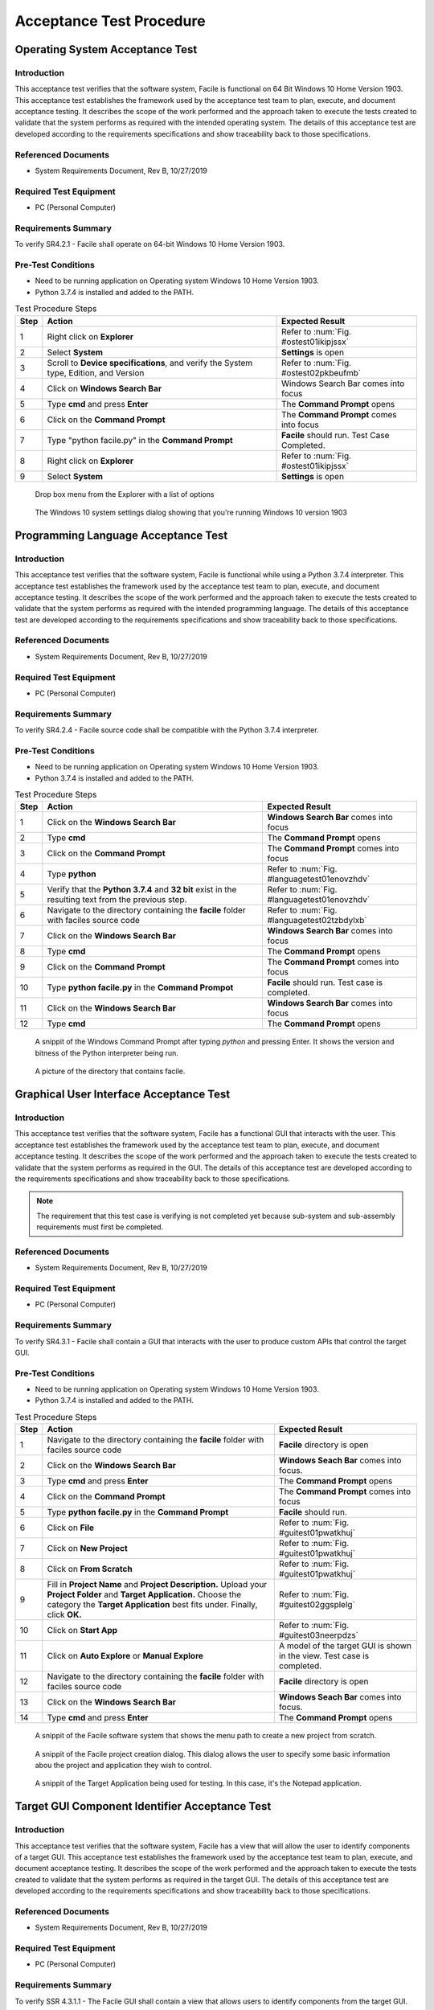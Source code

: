 
..
	This document has been auto generated by the test_procedure sphinx extension. Any changes to
	this file will be overwritten. DO NOT EDIT THIS FILE!


*************************
Acceptance Test Procedure
*************************


.. raw:: latex

	\newpage
	
----------------------------------------------------------------------------------------------------
Operating System Acceptance Test
----------------------------------------------------------------------------------------------------

============
Introduction
============

This acceptance test verifies that the software system, Facile is functional on 64 Bit Windows 10 Home Version 1903.  This acceptance test establishes the framework used by the acceptance test team to plan, execute, and document acceptance testing.  It describes the scope of the work performed and the approach taken to execute the tests created to validate that the system performs as required with the intended operating system. The details of this acceptance test are developed according to the requirements specifications and show traceability back to those specifications.

====================
Referenced Documents
====================

- System Requirements Document, Rev B, 10/27/2019

=======================
Required Test Equipment
=======================

- PC (Personal Computer)

=========================
Requirements Summary
=========================

To verify SR4.2.1 - Facile shall operate on 64-bit Windows 10 Home Version 1903.

===================
Pre-Test Conditions
===================

- Need to be running application on Operating system Windows 10 Home Version 1903.
- Python 3.7.4 is installed and added to the PATH.

.. tabularcolumns:: |c|L|L|
.. table:: Test Procedure Steps

	+------+---------------------------------------------------------------------------------------+---------------------------------------------+
	| Step | Action                                                                                | Expected Result                             |
	+======+=======================================================================================+=============================================+
	|    1 | Right click on **Explorer**                                                           | Refer to :num:`Fig. #ostest01ikipjssx`      |
	+------+---------------------------------------------------------------------------------------+---------------------------------------------+
	|    2 | Select **System**                                                                     | **Settings** is open                        |
	+------+---------------------------------------------------------------------------------------+---------------------------------------------+
	|    3 | Scroll to **Device specifications**, and verify the System type, Edition, and Version | Refer to :num:`Fig. #ostest02pkbeufmb`      |
	+------+---------------------------------------------------------------------------------------+---------------------------------------------+
	|    4 | Click on **Windows Search Bar**                                                       | Windows Search Bar comes into focus         |
	+------+---------------------------------------------------------------------------------------+---------------------------------------------+
	|    5 | Type **cmd** and press **Enter**                                                      | The **Command Prompt** opens                |
	+------+---------------------------------------------------------------------------------------+---------------------------------------------+
	|    6 | Click on the **Command Prompt**                                                       | The **Command Prompt** comes into focus     |
	+------+---------------------------------------------------------------------------------------+---------------------------------------------+
	|    7 | Type "python facile.py" in the **Command Prompt**                                     | **Facile** should run. Test Case Completed. |
	+------+---------------------------------------------------------------------------------------+---------------------------------------------+
	|    8 | Right click on **Explorer**                                                           | Refer to :num:`Fig. #ostest01ikipjssx`      |
	+------+---------------------------------------------------------------------------------------+---------------------------------------------+
	|    9 | Select **System**                                                                     | **Settings** is open                        |
	+------+---------------------------------------------------------------------------------------+---------------------------------------------+


.. _OStest01ikIPjSsX:

.. figure:: ./images/OS_test_01.png
    :alt: Drop box menu from the Explorer with a list of options
    
    Drop box menu from the Explorer with a list of options
    


.. _OStest02PkbEUfmB:

.. figure:: ./images/OS_test_02.png
    :alt: The Windows 10 system settings dialog showing that you're running Windows 10 version 1903
    
    The Windows 10 system settings dialog showing that you're running Windows 10 version 1903
    

.. raw:: latex

	\newpage
	
----------------------------------------------------------------------------------------------------
Programming Language Acceptance Test
----------------------------------------------------------------------------------------------------

============
Introduction
============

This acceptance test verifies that the software system, Facile is functional while using a Python 3.7.4 interpreter.  This acceptance test establishes the framework used by the acceptance test team to plan, execute, and document acceptance testing.  It describes the scope of the work performed and the approach taken to execute the tests created to validate that the system performs as required with the intended programming language. The details of this acceptance test are developed according to the requirements specifications and show traceability back to those specifications.

====================
Referenced Documents
====================

- System Requirements Document, Rev B, 10/27/2019

=======================
Required Test Equipment
=======================

- PC (Personal Computer)

=========================
Requirements Summary
=========================

To verify SR4.2.4 - Facile source code shall be compatible with the Python 3.7.4 interpreter.

===================
Pre-Test Conditions
===================

- Need to be running application on Operating system Windows 10 Home Version 1903.
- Python 3.7.4 is installed and added to the PATH.

.. tabularcolumns:: |c|L|L|
.. table:: Test Procedure Steps

	+------+-----------------------------------------------------------------------------------------------------+------------------------------------------------+
	| Step | Action                                                                                              | Expected Result                                |
	+======+=====================================================================================================+================================================+
	|    1 | Click on the **Windows Search Bar**                                                                 | **Windows Search Bar** comes into focus        |
	+------+-----------------------------------------------------------------------------------------------------+------------------------------------------------+
	|    2 | Type **cmd**                                                                                        | The **Command Prompt** opens                   |
	+------+-----------------------------------------------------------------------------------------------------+------------------------------------------------+
	|    3 | Click on the **Command Prompt**                                                                     | The **Command Prompt** comes into focus        |
	+------+-----------------------------------------------------------------------------------------------------+------------------------------------------------+
	|    4 | Type **python**                                                                                     | Refer to :num:`Fig. #languagetest01enovzhdv`   |
	+------+-----------------------------------------------------------------------------------------------------+------------------------------------------------+
	|    5 | Verify that the **Python 3.7.4** and **32 bit** exist in the resulting text from the previous step. | Refer to :num:`Fig. #languagetest01enovzhdv`   |
	+------+-----------------------------------------------------------------------------------------------------+------------------------------------------------+
	|    6 | Navigate to the directory containing the **facile** folder with faciles source code                 | Refer to :num:`Fig. #languagetest02tzbdylxb`   |
	+------+-----------------------------------------------------------------------------------------------------+------------------------------------------------+
	|    7 | Click on the **Windows Search Bar**                                                                 | **Windows Search Bar** comes into focus        |
	+------+-----------------------------------------------------------------------------------------------------+------------------------------------------------+
	|    8 | Type **cmd**                                                                                        | The **Command Prompt** opens                   |
	+------+-----------------------------------------------------------------------------------------------------+------------------------------------------------+
	|    9 | Click on the **Command Prompt**                                                                     | The **Command Prompt** comes into focus        |
	+------+-----------------------------------------------------------------------------------------------------+------------------------------------------------+
	|   10 | Type **python facile.py** in the **Command Prompot**                                                | **Facile** should run. Test case is completed. |
	+------+-----------------------------------------------------------------------------------------------------+------------------------------------------------+
	|   11 | Click on the **Windows Search Bar**                                                                 | **Windows Search Bar** comes into focus        |
	+------+-----------------------------------------------------------------------------------------------------+------------------------------------------------+
	|   12 | Type **cmd**                                                                                        | The **Command Prompt** opens                   |
	+------+-----------------------------------------------------------------------------------------------------+------------------------------------------------+


.. _languagetest01eNOVzhDv:

.. figure:: ./images/language_test_01.png
    :alt: A snippit of the Windows Command Prompt after typing *python* and pressing Enter. It shows the version and bitness of the Python interpreter being run.
    
    A snippit of the Windows Command Prompt after typing *python* and pressing Enter. It shows the version and bitness of the Python interpreter being run.
    


.. _languagetest02TzbDYlXb:

.. figure:: ./images/language_test_02.png
    :alt: A picture of the directory that contains facile.
    
    A picture of the directory that contains facile.
    

.. raw:: latex

	\newpage
	
----------------------------------------------------------------------------------------------------
Graphical User Interface Acceptance Test
----------------------------------------------------------------------------------------------------

============
Introduction
============

This acceptance test verifies that the software system, Facile has a functional GUI that interacts with the user.  This acceptance test establishes the framework used by the acceptance test team to plan, execute, and document acceptance testing.  It describes the scope of the work performed and the approach taken to execute the tests created to validate that the system performs as required in the GUI. The details of this acceptance test are developed according to the requirements specifications and show traceability back to those specifications.

.. note::
    The requirement that this test case is verifying is not completed yet because sub-system and sub-assembly requirements must first be completed.

====================
Referenced Documents
====================

- System Requirements Document, Rev B, 10/27/2019

=======================
Required Test Equipment
=======================

- PC (Personal Computer)

=========================
Requirements Summary
=========================

To verify SR4.3.1 - Facile shall contain a GUI that interacts with the user to produce custom APIs that control the target GUI.

===================
Pre-Test Conditions
===================

- Need to be running application on Operating system Windows 10 Home Version 1903.
- Python 3.7.4 is installed and added to the PATH.

.. tabularcolumns:: |c|L|L|
.. table:: Test Procedure Steps

	+------+---------------------------------------------------------------------------------------------------------------------------------------------------------------------------------------------------------+-------------------------------------------------------------------------+
	| Step | Action                                                                                                                                                                                                  | Expected Result                                                         |
	+======+=========================================================================================================================================================================================================+=========================================================================+
	|    1 | Navigate to the directory containing the **facile** folder with faciles source code                                                                                                                     | **Facile** directory is open                                            |
	+------+---------------------------------------------------------------------------------------------------------------------------------------------------------------------------------------------------------+-------------------------------------------------------------------------+
	|    2 | Click on the **Windows Search Bar**                                                                                                                                                                     | **Windows Seach Bar** comes into focus.                                 |
	+------+---------------------------------------------------------------------------------------------------------------------------------------------------------------------------------------------------------+-------------------------------------------------------------------------+
	|    3 | Type **cmd** and press **Enter**                                                                                                                                                                        | The **Command Prompt** opens                                            |
	+------+---------------------------------------------------------------------------------------------------------------------------------------------------------------------------------------------------------+-------------------------------------------------------------------------+
	|    4 | Click on the **Command Prompt**                                                                                                                                                                         | The **Command Prompt** comes into focus                                 |
	+------+---------------------------------------------------------------------------------------------------------------------------------------------------------------------------------------------------------+-------------------------------------------------------------------------+
	|    5 | Type **python facile.py** in the **Command Prompt**                                                                                                                                                     | **Facile** should run.                                                  |
	+------+---------------------------------------------------------------------------------------------------------------------------------------------------------------------------------------------------------+-------------------------------------------------------------------------+
	|    6 | Click on **File**                                                                                                                                                                                       | Refer to :num:`Fig. #guitest01pwatkhuj`                                 |
	+------+---------------------------------------------------------------------------------------------------------------------------------------------------------------------------------------------------------+-------------------------------------------------------------------------+
	|    7 | Click on **New Project**                                                                                                                                                                                | Refer to :num:`Fig. #guitest01pwatkhuj`                                 |
	+------+---------------------------------------------------------------------------------------------------------------------------------------------------------------------------------------------------------+-------------------------------------------------------------------------+
	|    8 | Click on **From Scratch**                                                                                                                                                                               | Refer to :num:`Fig. #guitest01pwatkhuj`                                 |
	+------+---------------------------------------------------------------------------------------------------------------------------------------------------------------------------------------------------------+-------------------------------------------------------------------------+
	|    9 | Fill in **Project Name** and **Project Description.** Upload your **Project Folder** and **Target Application.** Choose the category the **Target Application** best fits under. Finally, click **OK.** | Refer to :num:`Fig. #guitest02ggsplelg`                                 |
	+------+---------------------------------------------------------------------------------------------------------------------------------------------------------------------------------------------------------+-------------------------------------------------------------------------+
	|   10 | Click on **Start App**                                                                                                                                                                                  | Refer to :num:`Fig. #guitest03neerpdzs`                                 |
	+------+---------------------------------------------------------------------------------------------------------------------------------------------------------------------------------------------------------+-------------------------------------------------------------------------+
	|   11 | Click on **Auto Explore** or **Manual Explore**                                                                                                                                                         | A model of the target GUI is shown in the view. Test case is completed. |
	+------+---------------------------------------------------------------------------------------------------------------------------------------------------------------------------------------------------------+-------------------------------------------------------------------------+
	|   12 | Navigate to the directory containing the **facile** folder with faciles source code                                                                                                                     | **Facile** directory is open                                            |
	+------+---------------------------------------------------------------------------------------------------------------------------------------------------------------------------------------------------------+-------------------------------------------------------------------------+
	|   13 | Click on the **Windows Search Bar**                                                                                                                                                                     | **Windows Seach Bar** comes into focus.                                 |
	+------+---------------------------------------------------------------------------------------------------------------------------------------------------------------------------------------------------------+-------------------------------------------------------------------------+
	|   14 | Type **cmd** and press **Enter**                                                                                                                                                                        | The **Command Prompt** opens                                            |
	+------+---------------------------------------------------------------------------------------------------------------------------------------------------------------------------------------------------------+-------------------------------------------------------------------------+


.. _GUItest01PWatkhUj:

.. figure:: ./images/GUI_test_01.png
    :alt: A snippit of the Facile software system that shows the menu path to create a new project from scratch.
    
    A snippit of the Facile software system that shows the menu path to create a new project from scratch.
    


.. _GUItest02gGSPLelg:

.. figure:: ./images/GUI_test_02.png
    :alt: A snippit of the Facile project creation dialog. This dialog allows the user to specify some basic information abou the project and application they wish to control.
    
    A snippit of the Facile project creation dialog. This dialog allows the user to specify some basic information abou the project and application they wish to control.
    


.. _GUItest03NEERpDZs:

.. figure:: ./images/GUI_test_03.png
    :alt: A snippit of the Target Application being used for testing. In this case, it's the Notepad application.
    
    A snippit of the Target Application being used for testing. In this case, it's the Notepad application.
    

.. raw:: latex

	\newpage
	
----------------------------------------------------------------------------------------------------
Target GUI Component Identifier Acceptance Test
----------------------------------------------------------------------------------------------------

============
Introduction
============

This acceptance test verifies that the software system, Facile has a view that will allow the user to identify components of a target GUI.  This acceptance test establishes the framework used by the acceptance test team to plan, execute, and document acceptance testing.  It describes the scope of the work performed and the approach taken to execute the tests created to validate that the system performs as required in the target GUI. The details of this acceptance test are developed according to the requirements specifications and show traceability back to those specifications.

====================
Referenced Documents
====================

- System Requirements Document, Rev B, 10/27/2019

=======================
Required Test Equipment
=======================

- PC (Personal Computer)

=========================
Requirements Summary
=========================

To verify SSR 4.3.1.1 - The Facile GUI shall contain a view that allows users to identify components from the target GUI.

===================
Pre-Test Conditions
===================

- Need to be running application on Operating system Windows 10 Home Version 1903.
- Python 3.7.4 is installed and added to the PATH.
- A Facile project has already been created.

.. tabularcolumns:: |c|L|L|
.. table:: Test Procedure Steps

	+------+---------------------------------------------------------------------------------------------------------+-----------------------------------------------------------------------------------------------------------------------------+
	| Step | Action                                                                                                  | Expected Result                                                                                                             |
	+======+=========================================================================================================+=============================================================================================================================+
	|    1 | Navigate to the directory containing the **facile** folder with faciles source code                     | **Facile** directory is open                                                                                                |
	+------+---------------------------------------------------------------------------------------------------------+-----------------------------------------------------------------------------------------------------------------------------+
	|    2 | Click on the **Windows Search Bar**                                                                     | **Windows Search Bar** comes into focus                                                                                     |
	+------+---------------------------------------------------------------------------------------------------------+-----------------------------------------------------------------------------------------------------------------------------+
	|    3 | Type **cmd** and press enter                                                                            | A **Command Prompt** opens                                                                                                  |
	+------+---------------------------------------------------------------------------------------------------------+-----------------------------------------------------------------------------------------------------------------------------+
	|    4 | Click on the **Command Prompt**                                                                         | The **Command Prompt** comes into focus                                                                                     |
	+------+---------------------------------------------------------------------------------------------------------+-----------------------------------------------------------------------------------------------------------------------------+
	|    5 | Type **python facile.py** in the **Command Prompt**                                                     | **Facile** should run.                                                                                                      |
	+------+---------------------------------------------------------------------------------------------------------+-----------------------------------------------------------------------------------------------------------------------------+
	|    6 | Click on **File** in the menu.                                                                          | See :num:`Fig. #tguicitest01ajgqgkrq`                                                                                       |
	+------+---------------------------------------------------------------------------------------------------------+-----------------------------------------------------------------------------------------------------------------------------+
	|    7 | Click on **Recent Projects**                                                                            | See :num:`Fig. #tguicitest01ajgqgkrq`                                                                                       |
	+------+---------------------------------------------------------------------------------------------------------+-----------------------------------------------------------------------------------------------------------------------------+
	|    8 | Click on a recent project that you created previously.                                                  | See :num:`Fig. #tguicitest01ajgqgkrq`                                                                                       |
	+------+---------------------------------------------------------------------------------------------------------+-----------------------------------------------------------------------------------------------------------------------------+
	|    9 | Click on **Start App**                                                                                  | **Target Application** will run                                                                                             |
	+------+---------------------------------------------------------------------------------------------------------+-----------------------------------------------------------------------------------------------------------------------------+
	|   10 | Click on **Auto Explore** or **Manual Explore**                                                         | **Target GUI** is shown in the view with components highlighted in red.                                                     |
	+------+---------------------------------------------------------------------------------------------------------+-----------------------------------------------------------------------------------------------------------------------------+
	|   11 | Click on any component of the **Target GUI*                                                             | See :num:`Fig. #tguicitest02yzqkvfff` .                                                                                     |
	+------+---------------------------------------------------------------------------------------------------------+-----------------------------------------------------------------------------------------------------------------------------+
	|   12 | Observe the **Project Explorer** view and **Property Editor** view on the left of the Target GUI view.  | Selected component of the **Target GUI**, it's properties, and its behavior are now shown in views. Test case is completed. |
	+------+---------------------------------------------------------------------------------------------------------+-----------------------------------------------------------------------------------------------------------------------------+
	|   13 | Navigate to the directory containing the **facile** folder with faciles source code                     | **Facile** directory is open                                                                                                |
	+------+---------------------------------------------------------------------------------------------------------+-----------------------------------------------------------------------------------------------------------------------------+
	|   14 | Click on the **Windows Search Bar**                                                                     | **Windows Search Bar** comes into focus                                                                                     |
	+------+---------------------------------------------------------------------------------------------------------+-----------------------------------------------------------------------------------------------------------------------------+


.. _TGUICItest01AJGQgKRq:

.. figure:: ./images/TGUICI_test_01.png
    :alt: A snippit of the Facile software system that shows the menu path to open an existing project.
    
    A snippit of the Facile software system that shows the menu path to open an existing project.
    


.. _TGUICItest02yzQKvfff:

.. figure:: ./images/TGUICI_test_02.png
    :alt: A snippit of Target Application's, Notepad, Target GUI with a selected component highlighted in red. 
    
    A snippit of Target Application's, Notepad, Target GUI with a selected component highlighted in red. 
    

.. raw:: latex

	\newpage
	
----------------------------------------------------------------------------------------------------
Target GUI Behavior Mapper Acceptance Test
----------------------------------------------------------------------------------------------------

============
Introduction
============

This acceptance test verifies that the software system, Facile has a GUI that contains a view that allows the users to specify 'Show/Hide' for relation between two components.  This acceptance test establishes the framework used by the acceptance test team to plan, execute, and document acceptance testing.  It describes the scope of the work performed and the approach taken to execute the tests created to validate that the system performs as required in the GUI. The details of this acceptance test are developed according to the requirements specifications and show traceability back to those specifications.

====================
Referenced Documents
====================

- System Requirements Document, Rev B, 10/27/2019

=======================
Required Test Equipment
=======================

- PC (Personal Computer)

=========================
Requirements Summary
=========================

To verify SSR 4.3.1.2 The Facile GUI shall contain a view that allows user to specify 'Show/Hide' relation between two components.

===================
Pre-Test Conditions
===================

- Need to be running application on Operating system Windows 10 Home Version 1903.
- Python 3.7.4 is installed and added to the PATH.
- A Facile project has already been created.

.. tabularcolumns:: |c|L|L|
.. table:: Test Procedure Steps

	+------+-------------------------------------------------------------------------------------+---------------------------------------------------------------------------------------------+
	| Step | Action                                                                              | Expected Result                                                                             |
	+======+=====================================================================================+=============================================================================================+
	|    1 | Navigate to the directory containing the **facile** folder with faciles source code | **Facile** directory is open                                                                |
	+------+-------------------------------------------------------------------------------------+---------------------------------------------------------------------------------------------+
	|    2 | Click on the **Windows Search Bar**                                                 | **Windows Search Bar** comes into focus                                                     |
	+------+-------------------------------------------------------------------------------------+---------------------------------------------------------------------------------------------+
	|    3 | Type **cmd** and press enter                                                        | A **Command Prompt** opens                                                                  |
	+------+-------------------------------------------------------------------------------------+---------------------------------------------------------------------------------------------+
	|    4 | Click on the **Command Prompt**                                                     | The **Command Prompt** comes into focus                                                     |
	+------+-------------------------------------------------------------------------------------+---------------------------------------------------------------------------------------------+
	|    5 | Type **python facile.py** in the **Command Prompt**                                 | **Facile** should run.                                                                      |
	+------+-------------------------------------------------------------------------------------+---------------------------------------------------------------------------------------------+
	|    6 | Click on **File** in the menu.                                                      | Context menu of items will be shown                                                         |
	+------+-------------------------------------------------------------------------------------+---------------------------------------------------------------------------------------------+
	|    7 | Click on **Recent Projects**                                                        | Context menu of recent projects will be shown.                                              |
	+------+-------------------------------------------------------------------------------------+---------------------------------------------------------------------------------------------+
	|    8 | Click on a recent project that you created previously.                              | The selected project will be opened.                                                        |
	+------+-------------------------------------------------------------------------------------+---------------------------------------------------------------------------------------------+
	|    9 | Click on **Start App**                                                              | **Target Application** will open                                                            |
	+------+-------------------------------------------------------------------------------------+---------------------------------------------------------------------------------------------+
	|   10 | Click on **Auto Explore** or **Manual Explore**                                     | GUI is shown in the view with the selected component highlighted in red.                    |
	+------+-------------------------------------------------------------------------------------+---------------------------------------------------------------------------------------------+
	|   11 | Click on the same button that you clicked on in the previous step.                  | **Observer** (and **Explorer**) will stop running.                                          |
	+------+-------------------------------------------------------------------------------------+---------------------------------------------------------------------------------------------+
	|   12 | Click on **Add Behavior**                                                           | Facile will enter the **ADD_VB** state and wait for the user to select 2 components.        |
	+------+-------------------------------------------------------------------------------------+---------------------------------------------------------------------------------------------+
	|   13 | Click on 2 highlighted components that are shown in the view.                       | Refer to :num:`Fig. #tguibmtest01utxogklk`                                                  |
	+------+-------------------------------------------------------------------------------------+---------------------------------------------------------------------------------------------+
	|   14 | Select the new visibility behavior in the **project explorer**.                     | The properties for the selected visibility behavior will be shown in the Properties editor. |
	+------+-------------------------------------------------------------------------------------+---------------------------------------------------------------------------------------------+
	|   15 | Double click on the right column of the Reaction Type property.                     | Refer to :num:`Fig. #tguibmtest02szawdfnc`                                                  |
	+------+-------------------------------------------------------------------------------------+---------------------------------------------------------------------------------------------+
	|   16 | Click on **Shows** or **Hides**                                                     | Reaction Type property is altered                                                           |
	+------+-------------------------------------------------------------------------------------+---------------------------------------------------------------------------------------------+
	|   17 | Select any behavior in the **Project Explorer**                                     | Reaction Type property is changed in the **Project Explorer**. Test case is completed.      |
	+------+-------------------------------------------------------------------------------------+---------------------------------------------------------------------------------------------+
	|   18 | Navigate to the directory containing the **facile** folder with faciles source code | **Facile** directory is open                                                                |
	+------+-------------------------------------------------------------------------------------+---------------------------------------------------------------------------------------------+
	|   19 | Click on the **Windows Search Bar**                                                 | **Windows Search Bar** comes into focus                                                     |
	+------+-------------------------------------------------------------------------------------+---------------------------------------------------------------------------------------------+


.. _TGUIBMtest01uTXogklK:

.. figure:: ./images/TGUIBM_test_01.png
    :alt: A snippet of an arrow from the first component to the second component of the Target GUI. 
    
    A snippet of an arrow from the first component to the second component of the Target GUI. 
    


.. _TGUIBMtest02SzAwDfnC:

.. figure:: ./images/TGUIBM_test_02.png
    :alt: A snippet of the options of Show or Hide in the dropdown menu. 
    
    A snippet of the options of Show or Hide in the dropdown menu. 
    

.. raw:: latex

	\newpage
	
----------------------------------------------------------------------------------------------------
Project Overview Sidebar Acceptance Test
----------------------------------------------------------------------------------------------------

============
Introduction
============

This acceptance test verifies that the software system, Facile has a GUI, that will have a view of all model components of the API project.  This acceptance test establishes the framework used by the acceptance test team to plan, execute, and document acceptance testing.  It describes the scope of the work performed and the approach taken to execute the tests created to validate that the system performs as required in the GUI. The details of this acceptance test are developed according to the requirements specifications and show traceability back to those specifications.

====================
Referenced Documents
====================

- System Requirements Document, Rev B, 10/27/2019

=======================
Required Test Equipment
=======================

- PC (Personal Computer)

=========================
Requirements Summary
=========================

To verify SSR 4.3.1.3 - The system shall contain a view that shows all model components of the API project.

===================
Pre-Test Conditions
===================

- Need to be running application on Operating system Windows 10 Home Version 1903.
- Python 3.7.4 is installed and added to the PATH.

.. tabularcolumns:: |c|L|L|
.. table:: Test Procedure Steps

	+------+---------------------------------------------------------------------------------------------------------------------------------------------------------------------------------------------------------+-------------------------------------------------------------------------------------------------------------------------------------+
	| Step | Action                                                                                                                                                                                                  | Expected Result                                                                                                                     |
	+======+=========================================================================================================================================================================================================+=====================================================================================================================================+
	|    1 | Navigate to the directory containing the **facile** folder with faciles source code                                                                                                                     | **Facile** directory is open                                                                                                        |
	+------+---------------------------------------------------------------------------------------------------------------------------------------------------------------------------------------------------------+-------------------------------------------------------------------------------------------------------------------------------------+
	|    2 | Click on the **Windows Search Bar**                                                                                                                                                                     | **Windows Seach Bar** comes into focus.                                                                                             |
	+------+---------------------------------------------------------------------------------------------------------------------------------------------------------------------------------------------------------+-------------------------------------------------------------------------------------------------------------------------------------+
	|    3 | Type **cmd** and press Enter                                                                                                                                                                            | A **Command Prompt** opens                                                                                                          |
	+------+---------------------------------------------------------------------------------------------------------------------------------------------------------------------------------------------------------+-------------------------------------------------------------------------------------------------------------------------------------+
	|    4 | Click on the **Command Prompt**                                                                                                                                                                         | The **Command Prompt** comes into focus                                                                                             |
	+------+---------------------------------------------------------------------------------------------------------------------------------------------------------------------------------------------------------+-------------------------------------------------------------------------------------------------------------------------------------+
	|    5 | Type **python facile.py** in the **Command Prompt**                                                                                                                                                     | **Facile** should run.                                                                                                              |
	+------+---------------------------------------------------------------------------------------------------------------------------------------------------------------------------------------------------------+-------------------------------------------------------------------------------------------------------------------------------------+
	|    6 | Click on **File**                                                                                                                                                                                       | Refer to :num:`Fig. #guitest01zctkflry`                                                                                             |
	+------+---------------------------------------------------------------------------------------------------------------------------------------------------------------------------------------------------------+-------------------------------------------------------------------------------------------------------------------------------------+
	|    7 | Click on **New Project**                                                                                                                                                                                | Refer to :num:`Fig. #guitest01zctkflry`                                                                                             |
	+------+---------------------------------------------------------------------------------------------------------------------------------------------------------------------------------------------------------+-------------------------------------------------------------------------------------------------------------------------------------+
	|    8 | Click on **From Scratch**                                                                                                                                                                               | Refer to :num:`Fig. #guitest01zctkflry`                                                                                             |
	+------+---------------------------------------------------------------------------------------------------------------------------------------------------------------------------------------------------------+-------------------------------------------------------------------------------------------------------------------------------------+
	|    9 | Fill in **Project Name** and **Project Description.** Upload your **Project Folder** and **Target Application.** Choose the category the **Target Application** best fits under. Finally, click **OK.** | Project is saved with the *.fcl* extension in the selected folder. Refer to :num:`Fig. #guitest02ssqeboiy`                          |
	+------+---------------------------------------------------------------------------------------------------------------------------------------------------------------------------------------------------------+-------------------------------------------------------------------------------------------------------------------------------------+
	|   10 | Click on **Start App**                                                                                                                                                                                  | **Target Application** will pop up.                                                                                                 |
	+------+---------------------------------------------------------------------------------------------------------------------------------------------------------------------------------------------------------+-------------------------------------------------------------------------------------------------------------------------------------+
	|   11 | Click on **Auto Explore** or **Manual Explore**                                                                                                                                                         | A model of the target GUI is shown in the view.                                                                                     |
	+------+---------------------------------------------------------------------------------------------------------------------------------------------------------------------------------------------------------+-------------------------------------------------------------------------------------------------------------------------------------+
	|   12 | In the left sidebar, expand **Project**, then expand **GUI Components**                                                                                                                                 | All of the GUI Components that make up the project are shown as a hierarchical view in the project explorer.Test case is completed. |
	+------+---------------------------------------------------------------------------------------------------------------------------------------------------------------------------------------------------------+-------------------------------------------------------------------------------------------------------------------------------------+
	|   13 | Navigate to the directory containing the **facile** folder with faciles source code                                                                                                                     | **Facile** directory is open                                                                                                        |
	+------+---------------------------------------------------------------------------------------------------------------------------------------------------------------------------------------------------------+-------------------------------------------------------------------------------------------------------------------------------------+
	|   14 | Click on the **Windows Search Bar**                                                                                                                                                                     | **Windows Seach Bar** comes into focus.                                                                                             |
	+------+---------------------------------------------------------------------------------------------------------------------------------------------------------------------------------------------------------+-------------------------------------------------------------------------------------------------------------------------------------+


.. _GUItest01ZCtkFLry:

.. figure:: ./images/GUI_test_01.png
    :alt: A snippit of the Facile software system that shows the menu path to create a new project from scratch.
    
    A snippit of the Facile software system that shows the menu path to create a new project from scratch.
    


.. _GUItest02ssQEBoIy:

.. figure:: ./images/GUI_test_02.png
    :alt: A snippit of the Facile project creation dialog. This dialog allows the user to specify some basic information about the project and application they wish to control.
    
    A snippit of the Facile project creation dialog. This dialog allows the user to specify some basic information about the project and application they wish to control.
    

.. raw:: latex

	\newpage
	
----------------------------------------------------------------------------------------------------
Property Editor Panel Acceptance Test
----------------------------------------------------------------------------------------------------

============
Introduction
============

This acceptance test verifies that the software system, Facile has a functional GUI that shall contain a view that allows the user to edit specific properties. The properties will be for any model components of the project that are selected by the user.  This acceptance test establishes the framework used by the acceptance test team to plan, execute, and document acceptance testing.  It describes the scope of the work performed and the approach taken to execute the tests created to validate that the system performs as required in the GUI. The details of this acceptance test are developed according to the requirements specifications and show traceability back to those specifications.

====================
Referenced Documents
====================

- System Requirements Document, Rev B, 10/27/2019

=======================
Required Test Equipment
=======================

- PC (Personal Computer)

=========================
Requirements Summary
=========================

To verify SRR 4.3.1.4 - The system shall contain a view that allows the user to edit specific properties for any model components in the project.

===================
Pre-Test Conditions
===================

- Need to be running application on Operating system Windows 10 Home Version 1903.
- Python 3.7.4 is installed and added to the PATH.
- A Facile project has already been created.

.. tabularcolumns:: |c|L|L|
.. table:: Test Procedure Steps

	+------+--------------------------------------------------------------------------------------------+---------------------------------------------------------------------------------------------+
	| Step | Action                                                                                     | Expected Result                                                                             |
	+======+============================================================================================+=============================================================================================+
	|    1 | Navigate to the directory containing the **facile** folder with faciles source code        | **Facile** directory is open                                                                |
	+------+--------------------------------------------------------------------------------------------+---------------------------------------------------------------------------------------------+
	|    2 | Click on the **Windows Search Bar**                                                        | **Windows Search Bar** comes into focus                                                     |
	+------+--------------------------------------------------------------------------------------------+---------------------------------------------------------------------------------------------+
	|    3 | Type **cmd** and press enter                                                               | A **Command Prompt** opens                                                                  |
	+------+--------------------------------------------------------------------------------------------+---------------------------------------------------------------------------------------------+
	|    4 | Click on the **Command Prompt**                                                            | The **Command Prompt** comes into focus                                                     |
	+------+--------------------------------------------------------------------------------------------+---------------------------------------------------------------------------------------------+
	|    5 | Type**python facile.py** in the **Command Prompt**                                         | **Facile** should run.                                                                      |
	+------+--------------------------------------------------------------------------------------------+---------------------------------------------------------------------------------------------+
	|    6 | Click on **File** in the menu.                                                             | Context menu of items will be shown                                                         |
	+------+--------------------------------------------------------------------------------------------+---------------------------------------------------------------------------------------------+
	|    7 | Click on **Recent Projects**                                                               | Context menu of recent projects will be shown.                                              |
	+------+--------------------------------------------------------------------------------------------+---------------------------------------------------------------------------------------------+
	|    8 | Click on a recent project that you created previously.                                     | The selected project will be opened.                                                        |
	+------+--------------------------------------------------------------------------------------------+---------------------------------------------------------------------------------------------+
	|    9 | Click on **Start App**                                                                     | **Target Application** will open                                                            |
	+------+--------------------------------------------------------------------------------------------+---------------------------------------------------------------------------------------------+
	|   10 | Click on **Auto Explore** or **Manual Explore**                                            | GUI is shown in the view with the selected component highlighted in red.                    |
	+------+--------------------------------------------------------------------------------------------+---------------------------------------------------------------------------------------------+
	|   11 | Click on a component in the **Target GUI Model Graphics View**                             | Highlighted component will have its properties shown in the **Property Editor** view.       |
	+------+--------------------------------------------------------------------------------------------+---------------------------------------------------------------------------------------------+
	|   12 | Click on a property in the **Property Editor** view                                        | The property will come into focus. Refer to :num:`Fig. #propertytest01ikxvavcu`             |
	+------+--------------------------------------------------------------------------------------------+---------------------------------------------------------------------------------------------+
	|   13 | Edit the property value (If editable)                                                      | The value of the property is edited.                                                        |
	+------+--------------------------------------------------------------------------------------------+---------------------------------------------------------------------------------------------+
	|   14 | Select a different component and then select the one that had the *Name* property changed. | The *Name* of the component has been updated in the **Project Explorer**. Test is complete. |
	+------+--------------------------------------------------------------------------------------------+---------------------------------------------------------------------------------------------+
	|   15 | Navigate to the directory containing the **facile** folder with faciles source code        | **Facile** directory is open                                                                |
	+------+--------------------------------------------------------------------------------------------+---------------------------------------------------------------------------------------------+


.. _propertytest01IkXVavCU:

.. figure:: ./images/property_test_01.png
    :alt: Shows the Facile software with the *Name* property selected. The *Name* property is always editable.
    
    Shows the Facile software with the *Name* property selected. The *Name* property is always editable.
    

.. raw:: latex

	\newpage
	
----------------------------------------------------------------------------------------------------
Project Settings Dialog Acceptance Test
----------------------------------------------------------------------------------------------------

============
Introduction
============

This acceptance test verifies that the software system, Facile has a functional GUI that contains a dialog that will allow the user to edit the setting of a specified project.  This acceptance test establishes the framework used by the acceptance test team to plan, execute, and document acceptance testing.  It describes the scope of the work performed and the approach taken to execute the tests created to validate that the system performs as required in the GUI. The details of this acceptance test are developed according to the requirements specifications and show traceability back to those specifications.

====================
Referenced Documents
====================

- System Requirements Document, Rev B, 10/27/2019

=======================
Required Test Equipment
=======================

- PC (Personal Computer)

=========================
Requirements Summary
=========================

To verify SSR 4.3.1.5 - The Facile GUI shall contain a dialog that allows the user to edit project settings.

===================
Pre-Test Conditions
===================

- Need to be running application on Operating system Windows 10 Home Version 1903.
- Python 3.7.4 is installed and added to the PATH.
- A Facile project has already been created.

.. tabularcolumns:: |c|L|L|
.. table:: Test Procedure Steps

	+------+-------------------------------------------------------------------------------------+---------------------------------------------------------+
	| Step | Action                                                                              | Expected Result                                         |
	+======+=====================================================================================+=========================================================+
	|    1 | Navigate to the directory containing the **facile** folder with faciles source code | **Facile** directory is open                            |
	+------+-------------------------------------------------------------------------------------+---------------------------------------------------------+
	|    2 | Click on the **Windows Search Bar**                                                 | **Windows Search Bar** comes into focus                 |
	+------+-------------------------------------------------------------------------------------+---------------------------------------------------------+
	|    3 | Type **cmd** and press enter                                                        | A **Command Prompt** opens                              |
	+------+-------------------------------------------------------------------------------------+---------------------------------------------------------+
	|    4 | Click on the **Command Prompt**                                                     | The **Command Prompt** comes into focus                 |
	+------+-------------------------------------------------------------------------------------+---------------------------------------------------------+
	|    5 | Type **python facile.py** in the **Command Prompt**                                 | **Facile** should run.                                  |
	+------+-------------------------------------------------------------------------------------+---------------------------------------------------------+
	|    6 | Click on **File** in the menu.                                                      | Context menu of items will be shown                     |
	+------+-------------------------------------------------------------------------------------+---------------------------------------------------------+
	|    7 | Click on **Recent Projects**                                                        | Context menu of recent projects will be shown.          |
	+------+-------------------------------------------------------------------------------------+---------------------------------------------------------+
	|    8 | Click on a recent project that you created previously.                              | The selected project will be opened.                    |
	+------+-------------------------------------------------------------------------------------+---------------------------------------------------------+
	|    9 | Click on **File** again                                                             | Context menu of items will be shown                     |
	+------+-------------------------------------------------------------------------------------+---------------------------------------------------------+
	|   10 | Click on **Project Settings**                                                       | Refer to :num:`Fig. #settingstest01nkdhuzmx`            |
	+------+-------------------------------------------------------------------------------------+---------------------------------------------------------+
	|   11 | Edit any project setting and click on **Save**                                      | Project setting is edited and saved.                    |
	+------+-------------------------------------------------------------------------------------+---------------------------------------------------------+
	|   12 | Close the project settings dialog.                                                  | The project settings dialog is closed.                  |
	+------+-------------------------------------------------------------------------------------+---------------------------------------------------------+
	|   13 | Open the project settings dialog again.                                             | The updated values should show. Test case is completed. |
	+------+-------------------------------------------------------------------------------------+---------------------------------------------------------+
	|   14 | Navigate to the directory containing the **facile** folder with faciles source code | **Facile** directory is open                            |
	+------+-------------------------------------------------------------------------------------+---------------------------------------------------------+


.. _settingstest01nkdHUZmX:

.. figure:: ./images/settings_test_01.png
    :alt: Shows the Project Settings dialog.
    
    Shows the Project Settings dialog.
    

.. raw:: latex

	\newpage
	
----------------------------------------------------------------------------------------------------
Project File Extension Acceptance Test
----------------------------------------------------------------------------------------------------

============
Introduction
============

This acceptance test verifies that the software system, Facile will have its project files saved with a .fcl extension.  This acceptance test establishes the framework used by the acceptance test team to plan, execute, and document acceptance testing.  It describes the scope of the work performed and the approach taken to execute the tests created to validate that the system performs as required in the GUI. The details of this acceptance test are developed according to the requirements specifications and show traceability back to those specifications.

====================
Referenced Documents
====================

- System Requirements Document, Rev B, 10/27/2019

=======================
Required Test Equipment
=======================

- PC (Personal Computer)

=========================
Requirements Summary
=========================

To verify SR4.2.1 - Facile shall operate on 64-bit Windows 10 Home Version 1903.

===================
Pre-Test Conditions
===================

- Need to be running application on Operating system Windows 10 Home Version 1903.
- Python 3.7.4 is installed and added to the PATH.

.. tabularcolumns:: |c|L|L|
.. table:: Test Procedure Steps

	+------+---------------------------------------------------------------------------------------------------------------------------------------------------------------------------------------------------------+--------------------------------------------------------------------------------------------------------------------------------------------------+
	| Step | Action                                                                                                                                                                                                  | Expected Result                                                                                                                                  |
	+======+=========================================================================================================================================================================================================+==================================================================================================================================================+
	|    1 | Navigate to the directory containing the **facile** folder with faciles source code                                                                                                                     | **Facile** directory is open                                                                                                                     |
	+------+---------------------------------------------------------------------------------------------------------------------------------------------------------------------------------------------------------+--------------------------------------------------------------------------------------------------------------------------------------------------+
	|    2 | Click on the **Windows Search Bar**                                                                                                                                                                     | **Windows Seach Bar** comes into focus.                                                                                                          |
	+------+---------------------------------------------------------------------------------------------------------------------------------------------------------------------------------------------------------+--------------------------------------------------------------------------------------------------------------------------------------------------+
	|    3 | Type **cmd** and press Enter                                                                                                                                                                            | A **Command Prompt** opens                                                                                                                       |
	+------+---------------------------------------------------------------------------------------------------------------------------------------------------------------------------------------------------------+--------------------------------------------------------------------------------------------------------------------------------------------------+
	|    4 | Click on the **Command Prompt**                                                                                                                                                                         | The **Command Prompt** comes into focus                                                                                                          |
	+------+---------------------------------------------------------------------------------------------------------------------------------------------------------------------------------------------------------+--------------------------------------------------------------------------------------------------------------------------------------------------+
	|    5 | Type **python facile.py** in the **Command Prompt**                                                                                                                                                     | **Facile** should run.                                                                                                                           |
	+------+---------------------------------------------------------------------------------------------------------------------------------------------------------------------------------------------------------+--------------------------------------------------------------------------------------------------------------------------------------------------+
	|    6 | Click on **File**                                                                                                                                                                                       | Refer to :num:`Fig. #guitest01arpfvfeh`                                                                                                          |
	+------+---------------------------------------------------------------------------------------------------------------------------------------------------------------------------------------------------------+--------------------------------------------------------------------------------------------------------------------------------------------------+
	|    7 | Click on **New Project**                                                                                                                                                                                | Refer to :num:`Fig. #guitest01arpfvfeh`                                                                                                          |
	+------+---------------------------------------------------------------------------------------------------------------------------------------------------------------------------------------------------------+--------------------------------------------------------------------------------------------------------------------------------------------------+
	|    8 | Click on **From Scratch**                                                                                                                                                                               | Refer to :num:`Fig. #guitest01arpfvfeh`                                                                                                          |
	+------+---------------------------------------------------------------------------------------------------------------------------------------------------------------------------------------------------------+--------------------------------------------------------------------------------------------------------------------------------------------------+
	|    9 | Fill in **Project Name** and **Project Description.** Upload your **Project Folder** and **Target Application.** Choose the category the **Target Application** best fits under. Finally, click **OK.** | Project is saved with the *.fcl* extension in the selected folder. Refer to :num:`Fig. #guitest02jsolwbhv`                                       |
	+------+---------------------------------------------------------------------------------------------------------------------------------------------------------------------------------------------------------+--------------------------------------------------------------------------------------------------------------------------------------------------+
	|   10 | In the Windows taskbar, click on **File Explorer** and navigate to your project folder.                                                                                                                 | A variety of files are shown. The main file is the name of your project with the *.fcl* extension. Refer to :num:`Fig. #extensiontest01oqnwqbzc` |
	+------+---------------------------------------------------------------------------------------------------------------------------------------------------------------------------------------------------------+--------------------------------------------------------------------------------------------------------------------------------------------------+
	|   11 | Navigate to the directory containing the **facile** folder with faciles source code                                                                                                                     | **Facile** directory is open                                                                                                                     |
	+------+---------------------------------------------------------------------------------------------------------------------------------------------------------------------------------------------------------+--------------------------------------------------------------------------------------------------------------------------------------------------+
	|   12 | Click on the **Windows Search Bar**                                                                                                                                                                     | **Windows Seach Bar** comes into focus.                                                                                                          |
	+------+---------------------------------------------------------------------------------------------------------------------------------------------------------------------------------------------------------+--------------------------------------------------------------------------------------------------------------------------------------------------+
	|   13 | Type **cmd** and press Enter                                                                                                                                                                            | A **Command Prompt** opens                                                                                                                       |
	+------+---------------------------------------------------------------------------------------------------------------------------------------------------------------------------------------------------------+--------------------------------------------------------------------------------------------------------------------------------------------------+


.. _GUItest01arPFvfeh:

.. figure:: ./images/GUI_test_01.png
    :alt: A snippit of the Facile software system that shows the menu path to create a new project from scratch.
    
    A snippit of the Facile software system that shows the menu path to create a new project from scratch.
    


.. _GUItest02jsOLWbHV:

.. figure:: ./images/GUI_test_02.png
    :alt: A snippit of the Facile project creation dialog. This dialog allows the user to specify some basic information abou the project and application they wish to control.
    
    A snippit of the Facile project creation dialog. This dialog allows the user to specify some basic information abou the project and application they wish to control.
    


.. _extensiontest01oqNWQbzC:

.. figure:: ./images/extension_test_01.png
    :alt: Shows the files in your project. The filenames in your project may differ, but the extensions should remain the same.
    
    Shows the files in your project. The filenames in your project may differ, but the extensions should remain the same.
    

.. raw:: latex

	\newpage
	
----------------------------------------------------------------------------------------------------
Project File Format Acceptance Test
----------------------------------------------------------------------------------------------------

============
Introduction
============

This acceptance test verifies that the software system, Facile will have project files than be in a human-readable format such as JSON.  This acceptance test establishes the framework used by the acceptance test team to plan, execute, and document acceptance testing.  It describes the scope of the work performed and the approach taken to execute the tests created to validate that the system performs as required. The details of this acceptance test are developed according to the requirements specifications and show traceability back to those specifications.

====================
Referenced Documents
====================

- System Requirements Document, Rev B, 10/27/2019

=======================
Required Test Equipment
=======================

- PC (Personal Computer)

=========================
Requirements Summary
=========================

To verify SR 4.6.4 - Facile project files shall be in a human-readable format such as JSON.

===================
Pre-Test Conditions
===================

- Need to be running application on Operating system Windows 10 Home Version 1903.
- Python 3.7.4 is installed and added to the PATH.

.. tabularcolumns:: |c|L|L|
.. table:: Test Procedure Steps

	+------+---------------------------------------------------------------------------------------------------------------------------------------------------------------------------------------------------------+--------------------------------------------------------------------------------------------------------------------------------------------------+
	| Step | Action                                                                                                                                                                                                  | Expected Result                                                                                                                                  |
	+======+=========================================================================================================================================================================================================+==================================================================================================================================================+
	|    1 | Navigate to the directory containing the **facile** folder with faciles source code                                                                                                                     | **Facile** directory is open                                                                                                                     |
	+------+---------------------------------------------------------------------------------------------------------------------------------------------------------------------------------------------------------+--------------------------------------------------------------------------------------------------------------------------------------------------+
	|    2 | Click on the **Windows Search Bar**                                                                                                                                                                     | **Windows Seach Bar** comes into focus.                                                                                                          |
	+------+---------------------------------------------------------------------------------------------------------------------------------------------------------------------------------------------------------+--------------------------------------------------------------------------------------------------------------------------------------------------+
	|    3 | Type **cmd** and press Enter                                                                                                                                                                            | A **Command Prompt** opens                                                                                                                       |
	+------+---------------------------------------------------------------------------------------------------------------------------------------------------------------------------------------------------------+--------------------------------------------------------------------------------------------------------------------------------------------------+
	|    4 | Click on the **Command Prompt**                                                                                                                                                                         | The **Command Prompt** comes into focus                                                                                                          |
	+------+---------------------------------------------------------------------------------------------------------------------------------------------------------------------------------------------------------+--------------------------------------------------------------------------------------------------------------------------------------------------+
	|    5 | Type **python facile.py** in the **Command Prompt**                                                                                                                                                     | **Facile** should run.                                                                                                                           |
	+------+---------------------------------------------------------------------------------------------------------------------------------------------------------------------------------------------------------+--------------------------------------------------------------------------------------------------------------------------------------------------+
	|    6 | Click on **File**                                                                                                                                                                                       | Refer to :num:`Fig. #guitest01bwqokayj`                                                                                                          |
	+------+---------------------------------------------------------------------------------------------------------------------------------------------------------------------------------------------------------+--------------------------------------------------------------------------------------------------------------------------------------------------+
	|    7 | Click on **New Project**                                                                                                                                                                                | Refer to :num:`Fig. #guitest01bwqokayj`                                                                                                          |
	+------+---------------------------------------------------------------------------------------------------------------------------------------------------------------------------------------------------------+--------------------------------------------------------------------------------------------------------------------------------------------------+
	|    8 | Click on **From Scratch**                                                                                                                                                                               | Refer to :num:`Fig. #guitest01bwqokayj`                                                                                                          |
	+------+---------------------------------------------------------------------------------------------------------------------------------------------------------------------------------------------------------+--------------------------------------------------------------------------------------------------------------------------------------------------+
	|    9 | Fill in **Project Name** and **Project Description.** Upload your **Project Folder** and **Target Application.** Choose the category the **Target Application** best fits under. Finally, click **OK.** | Project is saved with the *.fcl* extension in the selected folder. Refer to :num:`Fig. #guitest02udrxpklv`                                       |
	+------+---------------------------------------------------------------------------------------------------------------------------------------------------------------------------------------------------------+--------------------------------------------------------------------------------------------------------------------------------------------------+
	|   10 | In the Windows taskbar, click on **File Explorer** and navigate to your project folder.                                                                                                                 | A variety of files are shown. The main file is the name of your project with the *.fcl* extension. Refer to :num:`Fig. #extensiontest01webhqylg` |
	+------+---------------------------------------------------------------------------------------------------------------------------------------------------------------------------------------------------------+--------------------------------------------------------------------------------------------------------------------------------------------------+
	|   11 | Right click on the project file (*.fcl* extension) and select **Open with**. Select a text editor to open the file with.                                                                                | Refer to :num:`Fig. #ppftest01mhqoahsc` Test case completed.                                                                                     |
	+------+---------------------------------------------------------------------------------------------------------------------------------------------------------------------------------------------------------+--------------------------------------------------------------------------------------------------------------------------------------------------+
	|   12 | Navigate to the directory containing the **facile** folder with faciles source code                                                                                                                     | **Facile** directory is open                                                                                                                     |
	+------+---------------------------------------------------------------------------------------------------------------------------------------------------------------------------------------------------------+--------------------------------------------------------------------------------------------------------------------------------------------------+
	|   13 | Click on the **Windows Search Bar**                                                                                                                                                                     | **Windows Seach Bar** comes into focus.                                                                                                          |
	+------+---------------------------------------------------------------------------------------------------------------------------------------------------------------------------------------------------------+--------------------------------------------------------------------------------------------------------------------------------------------------+


.. _GUItest01bwQoKayj:

.. figure:: ./images/GUI_test_01.png
    :alt: A snippit of the Facile software system that shows the menu path to create a new project from scratch.
    
    A snippit of the Facile software system that shows the menu path to create a new project from scratch.
    


.. _GUItest02UdrxPkLv:

.. figure:: ./images/GUI_test_02.png
    :alt: 
    
    
    


.. _extensiontest01WEBHQylg:

.. figure:: ./images/extension_test_01.png
    :alt: 
    
    
    


.. _PPFtest01mhQoaHSC:

.. figure:: ./images/PPF_test_01.png
    :alt: The content of the Project file is shown in human-readable format in the chosen text editor. In this case, we chose to use Notepad.
    
    The content of the Project file is shown in human-readable format in the chosen text editor. In this case, we chose to use Notepad.
    
